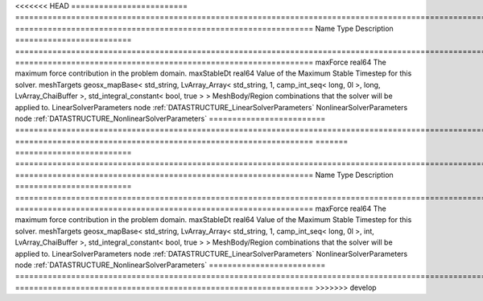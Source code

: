 

<<<<<<< HEAD
========================= ==================================================================================================================================================== ================================================================ 
Name                      Type                                                                                                                                                 Description                                                      
========================= ==================================================================================================================================================== ================================================================ 
maxForce                  real64                                                                                                                                               The maximum force contribution in the problem domain.            
maxStableDt               real64                                                                                                                                               Value of the Maximum Stable Timestep for this solver.            
meshTargets               geosx_mapBase< std_string, LvArray_Array< std_string, 1, camp_int_seq< long, 0l >, long, LvArray_ChaiBuffer >, std_integral_constant< bool, true > > MeshBody/Region combinations that the solver will be applied to. 
LinearSolverParameters    node                                                                                                                                                 :ref:`DATASTRUCTURE_LinearSolverParameters`                      
NonlinearSolverParameters node                                                                                                                                                 :ref:`DATASTRUCTURE_NonlinearSolverParameters`                   
========================= ==================================================================================================================================================== ================================================================ 
=======
========================= =================================================================================================================================================== ================================================================ 
Name                      Type                                                                                                                                                Description                                                      
========================= =================================================================================================================================================== ================================================================ 
maxForce                  real64                                                                                                                                              The maximum force contribution in the problem domain.            
maxStableDt               real64                                                                                                                                              Value of the Maximum Stable Timestep for this solver.            
meshTargets               geosx_mapBase< std_string, LvArray_Array< std_string, 1, camp_int_seq< long, 0l >, int, LvArray_ChaiBuffer >, std_integral_constant< bool, true > > MeshBody/Region combinations that the solver will be applied to. 
LinearSolverParameters    node                                                                                                                                                :ref:`DATASTRUCTURE_LinearSolverParameters`                      
NonlinearSolverParameters node                                                                                                                                                :ref:`DATASTRUCTURE_NonlinearSolverParameters`                   
========================= =================================================================================================================================================== ================================================================ 
>>>>>>> develop


